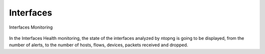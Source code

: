 Interfaces
----------

.. figure:: ../../../img/web_gui_interfaces_monitoring.png
  :align: center
  :alt: Interfaces Monitoring

  Interfaces Monitoring

In the Interfaces Health monitoring, the state of the interfaces analyzed by ntopng is going to be displayed, from the number of alerts, to the number of hosts, 
flows, devices, packets received and dropped.
